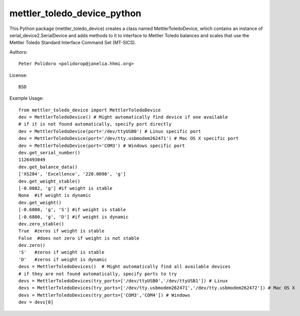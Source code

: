 mettler_toledo_device_python
======================

This Python package (mettler\_toledo\_device) creates a class named
MettlerToledoDevice, which contains an instance of
serial\_device2.SerialDevice and adds methods to it to interface to
Mettler Toledo balances and scales that use the Mettler Toledo
Standard Interface Command Set (MT-SICS).

Authors::

    Peter Polidoro <polidorop@janelia.hhmi.org>

License::

    BSD

Example Usage::

    from mettler_toledo_device import MettlerToledoDevice
    dev = MettlerToledoDevice() # Might automatically find device if one available
    # if it is not found automatically, specify port directly
    dev = MettlerToledoDevice(port='/dev/ttyUSB0') # Linux specific port
    dev = MettlerToledoDevice(port='/dev/tty.usbmodem262471') # Mac OS X specific port
    dev = MettlerToledoDevice(port='COM3') # Windows specific port
    dev.get_serial_number()
    1126493049
    dev.get_balance_data()
    ['XS204', 'Excellence', '220.0090', 'g']
    dev.get_weight_stable()
    [-0.0082, 'g'] #if weight is stable
    None  #if weight is dynamic
    dev.get_weight()
    [-0.6800, 'g', 'S'] #if weight is stable
    [-0.6800, 'g', 'D'] #if weight is dynamic
    dev.zero_stable()
    True  #zeros if weight is stable
    False  #does not zero if weight is not stable
    dev.zero()
    'S'   #zeros if weight is stable
    'D'   #zeros if weight is dynamic
    devs = MettlerToledoDevices()  # Might automatically find all available devices
    # if they are not found automatically, specify ports to try
    devs = MettlerToledoDevices(try_ports=['/dev/ttyUSB0','/dev/ttyUSB1']) # Linux
    devs = MettlerToledoDevices(try_ports=['/dev/tty.usbmodem262471','/dev/tty.usbmodem262472']) # Mac OS X
    devs = MettlerToledoDevices(try_ports=['COM3','COM4']) # Windows
    dev = devs[0]


